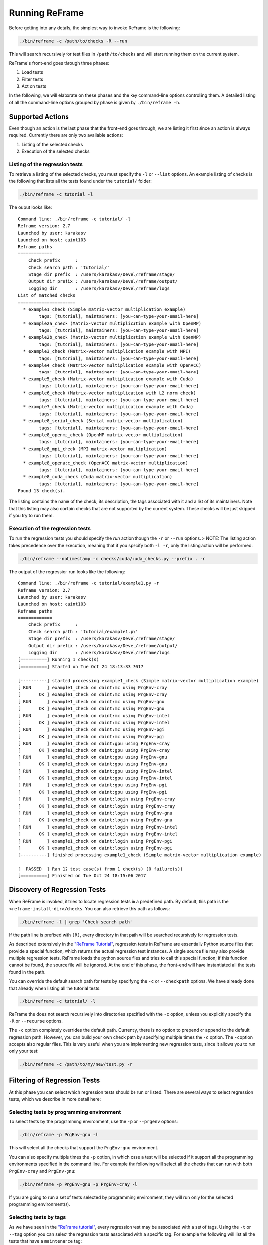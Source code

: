 Running ReFrame
===============

Before getting into any details, the simplest way to invoke ReFrame is the following:

.. code:: bash

    ./bin/reframe -c /path/to/checks -R --run

This will search recursively for test files in ``/path/to/checks`` and will start running them on the current system.

ReFrame's front-end goes through three phases:

1. Load tests
2. Filter tests
3. Act on tests

In the following, we will elaborate on these phases and the key command-line options controlling them. A detailed listing of all the command-line options grouped by phase is given by ``./bin/reframe -h``.

Supported Actions
-----------------

Even though an action is the last phase that the front-end goes through, we are listing it first since an action is always required. Currently there are only two available actions:

1. Listing of the selected checks
2. Execution of the selected checks

Listing of the regression tests
~~~~~~~~~~~~~~~~~~~~~~~~~~~~~~~

To retrieve a listing of the selected checks, you must specify the ``-l`` or ``--list`` options. An example listing of checks is the following that lists all the tests found under the ``tutorial/`` folder:

.. code:: bash

    ./bin/reframe -c tutorial -l

The ouput looks like:

::

    Command line: ./bin/reframe -c tutorial/ -l
    Reframe version: 2.7
    Launched by user: karakasv
    Launched on host: daint103
    Reframe paths
    =============
        Check prefix      :
        Check search path : 'tutorial/'
        Stage dir prefix  : /users/karakasv/Devel/reframe/stage/
        Output dir prefix : /users/karakasv/Devel/reframe/output/
        Logging dir       : /users/karakasv/Devel/reframe/logs
    List of matched checks
    ======================
      * example1_check (Simple matrix-vector multiplication example)
            tags: [tutorial], maintainers: [you-can-type-your-email-here]
      * example2a_check (Matrix-vector multiplication example with OpenMP)
            tags: [tutorial], maintainers: [you-can-type-your-email-here]
      * example2b_check (Matrix-vector multiplication example with OpenMP)
            tags: [tutorial], maintainers: [you-can-type-your-email-here]
      * example3_check (Matrix-vector multiplication example with MPI)
            tags: [tutorial], maintainers: [you-can-type-your-email-here]
      * example4_check (Matrix-vector multiplication example with OpenACC)
            tags: [tutorial], maintainers: [you-can-type-your-email-here]
      * example5_check (Matrix-vector multiplication example with Cuda)
            tags: [tutorial], maintainers: [you-can-type-your-email-here]
      * example6_check (Matrix-vector multiplication with L2 norm check)
            tags: [tutorial], maintainers: [you-can-type-your-email-here]
      * example7_check (Matrix-vector multiplication example with Cuda)
            tags: [tutorial], maintainers: [you-can-type-your-email-here]
      * example8_serial_check (Serial matrix-vector multiplication)
            tags: [tutorial], maintainers: [you-can-type-your-email-here]
      * example8_openmp_check (OpenMP matrix-vector multiplication)
            tags: [tutorial], maintainers: [you-can-type-your-email-here]
      * example8_mpi_check (MPI matrix-vector multiplication)
            tags: [tutorial], maintainers: [you-can-type-your-email-here]
      * example8_openacc_check (OpenACC matrix-vector multiplication)
            tags: [tutorial], maintainers: [you-can-type-your-email-here]
      * example8_cuda_check (Cuda matrix-vector multiplication)
            tags: [tutorial], maintainers: [you-can-type-your-email-here]
    Found 13 check(s).

The listing contains the name of the check, its description, the tags associated with it and a list of its maintainers. Note that this listing may also contain checks that are not supported by the current system. These checks will be just skipped if you try to run them.

Execution of the regression tests
~~~~~~~~~~~~~~~~~~~~~~~~~~~~~~~~~

To run the regression tests you should specify the *run* action though the ``-r`` or ``--run`` options. > NOTE: The listing action takes precedence over the execution, meaning that if you specify both ``-l -r``, only the listing action will be performed.

.. code:: bash

    ./bin/reframe --notimestamp -c checks/cuda/cuda_checks.py --prefix . -r

The output of the regression run looks like the following:

::

    Command line: ./bin/reframe -c tutorial/example1.py -r
    Reframe version: 2.7
    Launched by user: karakasv
    Launched on host: daint103
    Reframe paths
    =============
        Check prefix      :
        Check search path : 'tutorial/example1.py'
        Stage dir prefix  : /users/karakasv/Devel/reframe/stage/
        Output dir prefix : /users/karakasv/Devel/reframe/output/
        Logging dir       : /users/karakasv/Devel/reframe/logs
    [==========] Running 1 check(s)
    [==========] Started on Tue Oct 24 18:13:33 2017

    [----------] started processing example1_check (Simple matrix-vector multiplication example)
    [ RUN      ] example1_check on daint:mc using PrgEnv-cray
    [       OK ] example1_check on daint:mc using PrgEnv-cray
    [ RUN      ] example1_check on daint:mc using PrgEnv-gnu
    [       OK ] example1_check on daint:mc using PrgEnv-gnu
    [ RUN      ] example1_check on daint:mc using PrgEnv-intel
    [       OK ] example1_check on daint:mc using PrgEnv-intel
    [ RUN      ] example1_check on daint:mc using PrgEnv-pgi
    [       OK ] example1_check on daint:mc using PrgEnv-pgi
    [ RUN      ] example1_check on daint:gpu using PrgEnv-cray
    [       OK ] example1_check on daint:gpu using PrgEnv-cray
    [ RUN      ] example1_check on daint:gpu using PrgEnv-gnu
    [       OK ] example1_check on daint:gpu using PrgEnv-gnu
    [ RUN      ] example1_check on daint:gpu using PrgEnv-intel
    [       OK ] example1_check on daint:gpu using PrgEnv-intel
    [ RUN      ] example1_check on daint:gpu using PrgEnv-pgi
    [       OK ] example1_check on daint:gpu using PrgEnv-pgi
    [ RUN      ] example1_check on daint:login using PrgEnv-cray
    [       OK ] example1_check on daint:login using PrgEnv-cray
    [ RUN      ] example1_check on daint:login using PrgEnv-gnu
    [       OK ] example1_check on daint:login using PrgEnv-gnu
    [ RUN      ] example1_check on daint:login using PrgEnv-intel
    [       OK ] example1_check on daint:login using PrgEnv-intel
    [ RUN      ] example1_check on daint:login using PrgEnv-pgi
    [       OK ] example1_check on daint:login using PrgEnv-pgi
    [----------] finished processing example1_check (Simple matrix-vector multiplication example)

    [  PASSED  ] Ran 12 test case(s) from 1 check(s) (0 failure(s))
    [==========] Finished on Tue Oct 24 18:15:06 2017

Discovery of Regression Tests
-----------------------------

When ReFrame is invoked, it tries to locate regression tests in a predefined path. By default, this path is the ``<reframe-install-dir>/checks``. You can also retrieve this path as follows:

.. code:: bash

    ./bin/reframe -l | grep 'Check search path'

If the path line is prefixed with ``(R)``, every directory in that path will be searched recursively for regression tests.

As described extensively in the `"ReFrame Tutorial" <tutorial.html>`__, regression tests in ReFrame are essentially Python source files that provide a special function, which returns the actual regression test instances. A single source file may also provide multiple regression tests. ReFrame loads the python source files and tries to call this special function; if this function cannot be found, the source file will be ignored. At the end of this phase, the front-end will have instantiated all the tests found in the path.

You can override the default search path for tests by specifying the ``-c`` or ``--checkpath`` options. We have already done that already when listing all the tutorial tests:

.. code:: bash

    ./bin/reframe -c tutorial/ -l

ReFrame the does not search recursively into directories specified with the ``-c`` option, unless you explicitly specify the ``-R`` or ``--recurse`` options.

The ``-c`` option completely overrides the default path. Currently, there is no option to prepend or append to the default regression path. However, you can build your own check path by specifying multiple times the ``-c`` option. The ``-c``\ option accepts also regular files. This is very useful when you are implementing new regression tests, since it allows you to run only your test:

.. code:: bash

    ./bin/reframe -c /path/to/my/new/test.py -r

Filtering of Regression Tests
-----------------------------

At this phase you can select which regression tests should be run or listed. There are several ways to select regression tests, which we describe in more detail here:

Selecting tests by programming environment
~~~~~~~~~~~~~~~~~~~~~~~~~~~~~~~~~~~~~~~~~~

To select tests by the programming environment, use the ``-p`` or ``--prgenv`` options:

.. code:: bash

    ./bin/reframe -p PrgEnv-gnu -l

This will select all the checks that support the ``PrgEnv-gnu`` environment.

You can also specify multiple times the ``-p`` option, in which case a test will be selected if it support all the programming environments specified in the command line. For example the following will select all the checks that can run with both ``PrgEnv-cray`` and ``PrgEnv-gnu``:

.. code:: bash

    ./bin/reframe -p PrgEnv-gnu -p PrgEnv-cray -l

If you are going to run a set of tests selected by programming environment, they will run only for the selected programming environment(s).

Selecting tests by tags
~~~~~~~~~~~~~~~~~~~~~~~

As we have seen in the `"ReFrame tutorial" <tutorial.html>`__, every regression test may be associated with a set of tags. Using the ``-t`` or ``--tag`` option you can select the regression tests associated with a specific tag. For example the following will list all the tests that have a ``maintenance`` tag:

.. code:: bash

    ./bin/reframe -t maintenance -l

Similarly to the ``-p`` option, you can chain multiple ``-t`` options together, in which case a regression test will be selected if it is associated with all the tags specified in the command line. The list of tags associated with a check can be viewed in the listing output when specifying the ``-l`` option.

Selecting tests by name
~~~~~~~~~~~~~~~~~~~~~~~

It is possible to select or exclude tests by name through the ``--name`` or ``-n`` and ``--exclude`` or ``-x`` options. For example, you can select only the ``example7_check`` from the tutorial as follows:

.. code:: bash

    ./bin/reframe -c tutorial n example7_check -l

::

    Command line: ./bin/reframe -c tutorial/ -n example7_check -l
    Reframe version: 2.7
    Launched by user: karakasv
    Launched on host: daint103
    Reframe paths
    =============
        Check prefix      :
        Check search path : 'tutorial/'
        Stage dir prefix  : /users/karakasv/Devel/reframe/stage/
        Output dir prefix : /users/karakasv/Devel/reframe/output/
        Logging dir       : /users/karakasv/Devel/reframe/logs
    List of matched checks
    ======================
      * example7_check (Matrix-vector multiplication example with Cuda)
            tags: [tutorial], maintainers: [you-can-type-your-email-here]
    Found 1 check(s).

Similarly, you can exclude this test by passing the ``-x example7_check`` option:

::

    Command line: ./bin/reframe -c tutorial/ -x example7_check -l
    Reframe version: 2.7
    Launched by user: karakasv
    Launched on host: daint103
    Reframe paths
    =============
        Check prefix      :
        Check search path : 'tutorial/'
        Stage dir prefix  : /users/karakasv/Devel/reframe/stage/
        Output dir prefix : /users/karakasv/Devel/reframe/output/
        Logging dir       : /users/karakasv/Devel/reframe/logs
    List of matched checks
    ======================
      * example1_check (Simple matrix-vector multiplication example)
            tags: [tutorial], maintainers: [you-can-type-your-email-here]
      * example2a_check (Matrix-vector multiplication example with OpenMP)
            tags: [tutorial], maintainers: [you-can-type-your-email-here]
      * example2b_check (Matrix-vector multiplication example with OpenMP)
            tags: [tutorial], maintainers: [you-can-type-your-email-here]
      * example3_check (Matrix-vector multiplication example with MPI)
            tags: [tutorial], maintainers: [you-can-type-your-email-here]
      * example4_check (Matrix-vector multiplication example with OpenACC)
            tags: [tutorial], maintainers: [you-can-type-your-email-here]
      * example5_check (Matrix-vector multiplication example with Cuda)
            tags: [tutorial], maintainers: [you-can-type-your-email-here]
      * example6_check (Matrix-vector multiplication with L2 norm check)
            tags: [tutorial], maintainers: [you-can-type-your-email-here]
      * example8_serial_check (Serial matrix-vector multiplication)
            tags: [tutorial], maintainers: [you-can-type-your-email-here]
      * example8_openmp_check (OpenMP matrix-vector multiplication)
            tags: [tutorial], maintainers: [you-can-type-your-email-here]
      * example8_mpi_check (MPI matrix-vector multiplication)
            tags: [tutorial], maintainers: [you-can-type-your-email-here]
      * example8_openacc_check (OpenACC matrix-vector multiplication)
            tags: [tutorial], maintainers: [you-can-type-your-email-here]
      * example8_cuda_check (Cuda matrix-vector multiplication)
            tags: [tutorial], maintainers: [you-can-type-your-email-here]
    Found 12 check(s).

Controlling the Execution of Regression Tests
---------------------------------------------

There are several options for controlling the execution of regression tests. Keep in mind that these options will affect all the tests that will run with the current invocation. They are summarized below:

-  ``-A ACCOUNT``, ``--account ACCOUNT``: Submit regression test jobs using ``ACCOUNT``.
-  ``-P PART``, ``--partition PART``: Submit regression test jobs in the *scheduler partition* ``PART``.
-  ``--reservation RES``: Submit regression test jobs in reservation ``RES``.
-  ``--nodelist NODELIST``: Run regression test jobs on the nodes specified in ``NODELIST``.
-  ``--exclude-nodes NODELIST``: Do not run the regression test jobs on any of the nodes specified in ``NODELIST``.
-  ``--job-option OPT``: Pass option ``OPT`` directly to the back-end job scheduler. This option *must* be used with care, since you may break the submission mechanism. All of the above job submission related options could be expressed with this option. For example, the ``-n NODELIST`` is equivalent to ``--job-option='--nodelist=NODELIST'`` for a Slurm job scheduler. If you pass an option that is already defined by the framework, the framework will *not* explicitly override it; this is up to scheduler. All extra options defined from the command line are appended to the automatically generated options in the generated batch script file. So if you redefine one of them, e.g., ``--output`` for the Slurm scheduler, it is up the job scheduler on how to interpret multiple definitions of the same options. In this example, Slurm's policy is that later definitions of options override previous ones. So, in this case, way you would override the standard output for all the submitted jobs!

-  ``--force-local``: Force the local execution of the selected tests. No jobs will be submitted.
-  ``--skip-sanity-check``: Skip sanity checking phase.
-  ``--skip-performance-check``: Skip performance verification phase.
-  ``--strict``: Force strict performance checking. Some tests may set their ``strict_check`` attribute to ``False`` (see `"Reference Guide" <reference.html>`__) in order to just let their performance recorded but not yield an error. This option overrides this behavior and forces all tests to be strict.
-  ``--skip-system-check``: Skips the system check and run the selected tests even if they do not support the current system. This option is sometimes useful when you need to quickly verify if a regression test supports a new system.
-  ``--skip-prgenv-check``: Skips programming environment check and run the selected tests for even if they do not support a programming environment. This option is useful when you need to quickly verify if a regression check supports another programming environment. For example, if you know that a tests supports only ``PrgEnv-cray`` and you need to check if it also works with ``PrgEnv-gnu``, you can test is as follows:

.. code:: bash

    ./bin/reframe -c /path/to/my/check.py -p PrgEnv-gnu --skip-prgenv-check -r

Configuring ReFrame Directories
-------------------------------

ReFrame uses three basic directories during the execution of tests:

1. The stage directory

   -  Each regression test is executed in a "sandbox"; all of its resources (source files, resources) are copied over to a stage directory and executed from there. This will also be the working directory for the test.

2. The output directory

   -  After a regression test finishes some important files will be copied from the stage directory to the output directory. By default these are the standard output, standard error and the generated job script file. A regression test may also specify to keep additional files.

3. The log directory

   -  This is where the performance log files of the individual performance tests are placed (see `Logging <#logging>`__ for more information)

By default, all these directories are placed under a common prefix, which defaults to ``.``. The rest of the directories are organized as follows:

-  Stage directory: ``${prefix}/stage/<timestamp>``
-  Output directory: ``${prefix}/output/<timestamp>``
-  Performance log directory: ``${prefix}/logs``

You can optionally append a timestamp directory component to the above paths (except the logs directory), by using the ``--timestamp`` option. This options takes an optional argument to specify the timestamp format. The default `time format <http://man7.org/linux/man-pages/man3/strftime.3.html>`__ is ``%FT%T``, which results into timestamps of the form ``2017-10-24T21:10:29``.

You can override either the default global prefix or any of the default individual directories using the corresponding options.

-  ``--prefix DIR``: set prefix to ``DIR``.
-  ``--output DIR``: set output directory to ``DIR``.
-  ``--stage DIR``: set stage directory to ``DIR``.
-  ``--logdir DIR``: set performance log directory to ``DIR``.

The stage and output directories are created only when you run a regression test. However you can view the directories that will be created even when you do a listing of the available checks with the ``-l`` option. This is useful if you want to check the directories that ReFrame will create.

.. code:: bash

    ./bin/reframe --prefix /foo -l

::

    Command line: ./bin/reframe --prefix /foo -t foo -l
    Reframe version: 2.7
    Launched by user: karakasv
    Launched on host: daint103
    Reframe paths
    =============
        Check prefix      : /users/karakasv/Devel/reframe
    (R) Check search path : 'checks/'
        Stage dir prefix  : /foo/stage/
        Output dir prefix : /foo/output/
        Logging dir       : /foo/logs
    List of matched checks
    ======================
    Found 0 check(s).

You can also define different default directories per system by specifying them in the `site configuration <configure.html#the-configuration-file>`__ settings file. The command line options, though, take always precedence over any default directory.

Logging
-------

From version 2.4 onward, ReFrame supports logging of its actions. ReFrame creates two files inside the current working directory every time it is run:

-  ``reframe.out``: This file stores the output of a run as it was printed in the standard output.
-  ``reframe.log``: This file stores more detailed of information on ReFrame's actions.

By default, the output in ``reframe.log`` looks like the following:

::

    [2017-10-24T21:19:04] info: reframe: [----------] started processing example7_check (Matrix-vector mult
    iplication example with Cuda)
    [2017-10-24T21:19:04] info: reframe: [   SKIP   ] skipping daint:mc
    [2017-10-24T21:19:04] info: reframe: [ RUN      ] example7_check on daint:gpu using PrgEnv-cray
    [2017-10-24T21:19:04] debug: example7_check: setting up the environment
    [2017-10-24T21:19:04] debug: example7_check: loading environment for partition daint:gpu
    [2017-10-24T21:19:05] debug: example7_check: loading environment PrgEnv-cray
    [2017-10-24T21:19:05] debug: example7_check: setting up paths
    [2017-10-24T21:19:05] debug: example7_check: setting up the job descriptor
    [2017-10-24T21:19:05] debug: example7_check: job scheduler backend: nativeslurm
    [2017-10-24T21:19:05] debug: example7_check: setting up performance logging
    [2017-10-24T21:19:05] debug: example7_check: compilation started
    [2017-10-24T21:19:06] debug: example7_check: compilation stdout:

    [2017-10-24T21:19:06] debug: example7_check: compilation stderr:
    nvcc warning : The 'compute_20', 'sm_20', and 'sm_21' architectures are deprecated, and may be removed
    in a future release (Use -Wno-deprecated-gpu-targets to suppress warning).

    [2017-10-24T21:19:06] debug: example7_check: compilation finished
    [2017-10-24T21:19:09] debug: example7_check: spawned job (jobid=4163846)
    [2017-10-24T21:19:21] debug: example7_check: spawned job finished
    [2017-10-24T21:19:21] debug: example7_check: copying interesting files to output directory
    [2017-10-24T21:19:21] debug: example7_check: removing stage directory
    [2017-10-24T21:19:21] info: reframe: [       OK ] example7_check on daint:gpu using PrgEnv-cray

Each line starts with a timestamp, the level of the message (``info``, ``debug`` etc.), the context in which the framework is currently executing (either ``reframe`` or the name of the current test and, finally, the actual message.

Every time ReFrame is run, both ``reframe.out`` and ``reframe.log`` files will be rewritten. However, you can ask ReFrame to copy them to the output directory before exiting by passing it the ``--save-log-files`` option.

Configuring logging
~~~~~~~~~~~~~~~~~~~

You can configure several aspects of logging in ReFrame and even how the output will look like. ReFrame's logging mechanism is built upon Python's `logging <https://docs.python.org/3.6/library/logging.html>`__ framework adding extra logging levels and more formatting capabilities.

Logging in ReFrame is configured by the ``_logging_config`` variable in the ``reframe/settings.py`` file. The default configuration looks as follows:

::

    _logging_config = {
        'level': 'DEBUG',
        'handlers': {
            'reframe.log' : {
                'level'     : 'DEBUG',
                'format'    : '[%(asctime)s] %(levelname)s: '
                              '%(testcase_name)s: %(message)s',
                'append'    : False,
            },

            # Output handling
            '&1': {
                'level'     : 'INFO',
                'format'    : '%(message)s'
            },
            'reframe.out' : {
                'level'     : 'INFO',
                'format'    : '%(message)s',
                'append'    : False,
            }
        }
    }

Note that this configuration dictionary is not the same as the one used by Python's logging framework. It is a simplified version adapted to the needs of ReFrame.

The ``_logging_config`` dictionary has two main key entries:

-  ``level`` (default: ``'INFO'``): This is the lowest level of messages that will be passed down to the different log record handlers. Any message with a lower level than that, it will be filtered out immediately and will not be passed to any handler. ReFrame defines the following logging levels with a decreasing severity: ``CRITICAL``, ``ERROR``, ``WARNING``, ``INFO``, ``VERBOSE`` and ``DEBUG``. Note that the level name is *not* case sensitive in ReFrame.
-  ``handlers``: A dictionary defining the properties of the handlers that are attached to ReFrame's logging mechanism. The key is either a filename or a special character combination denoting standard output (``&1``) or standard error (``&2``). You can attach as many handlers as you like. The value of each handler key is another dictionary that holds the properties of the corresponding handler as key/value pairs.

The configurable properties of a log record handler are the following:

-  ``level`` (default: ``'debug'``): The lowest level of log records that this handler can process.
-  ``format`` (default: ``'%(message)s'``): Format string for the printout of the log record. ReFrame supports all the `format strings <https://docs.python.org/3.6/library/logging.html#logrecord-attributes>`__ from Python's logging library and provides the following additional ones:

   -  ``check_name``: Prints the name of the regression test on behalf of which ReFrame is currently executing. If ReFrame is not in the context of regression test, ``reframe`` will be printed.
   -  ``check_jobid``: Prints the job or process id of the job or process associated with currently executing regression test. If a job or process is not yet created, ``-1`` will be printed.
   -  ``testcase_name``: Print the name of the test case that is currently executing. Test case is essentially a tuple consisting of the test name, the current system and partition and the current programming envrinoment. This format string prints out like ``<test-name>@<partition> using <environ>``.

-  ``datefmt`` (default: ``'%FT%T'``) The format that will be used for outputting timestamps (i.e., the ``%(asctime)s`` field). Acceptable formats must conform to standard library's `time.strftime() <https://docs.python.org/3.6/library/time.html#time.strftime>`__ function.
-  ``append`` (default: ``False``) Controls whether ReFrame should append to this file or not. This is ignored for the standard output/error handlers.
-  ``timestamp`` (default: ``None``): Append a timestamp to this log filename. This property may accept any date format as the ``datefmt`` property. If set for a ``filename.log`` handler entry, the resulting log file name will be ``filename_<timestamp>.log``. This property is ignored for the standard output/error handlers.

Performance Logging
~~~~~~~~~~~~~~~~~~~

ReFrame supports additional logging for performance tests specifically, in order to record historical performance data. For each performance test, a log file of the form ``<test-name>.log`` is created under the ReFrame's `log directory <#configuring-reframe-directories>`__ where the test's performance is recorded. The default format used for this file is ``'[%(asctime)s] %(testcase_name)s (jobid=%(check_jobid)s): %(message)s'`` and ReFrame always appends to this file. Currently, it is not possible for users to configure performance logging.

The resulting log file looks like the following:

::

    [2017-12-01T15:31:20] example7_check@daint:gpu using PrgEnv-cray (jobid=649790): value: 47.797996, reference: (50.0, -0.1, 0.1)
    [2017-12-01T15:31:24] example7_check@daint:gpu using PrgEnv-gnu (jobid=649791): value: 49.048228, reference: (50.0, -0.1, 0.1)
    [2017-12-01T15:31:24] example7_check@daint:gpu using PrgEnv-pgi (jobid=649792): value: 48.575334, reference: (50.0, -0.1, 0.1)

The interpretation of the performance values depends on the individual tests. The above output is from the CUDA performance test we presented in the `tutorial <tutorial.html#writing-a-performance-test>`__, so the value refers to the achieved Gflop/s. The reference value is a three-element tuple of the form ``(<reference>, <lower-threshold>, <upper-threshold>)``, where the ``lower-threshold`` and ``upper-threshold`` are the acceptable tolerance thresholds expressed in percentages. For example, the performance check shown above has a reference value of 50 Gflop/s ± 10%.

Asynchronous Execution of Regression Checks
-------------------------------------------

From version `2.4 <https://github.com/eth-cscs/reframe/releases/tag/v2.4>`__, ReFrame supports asynchronous execution of regression tests. This execution policy can be enabled by passing the option ``--exec-policy=async`` to the command line. The default execution policy is ``serial`` which enforces a sequential execution of the selected regression tests. The asynchronous execution policy parallelizes only the `running phase <pipeline.html#the-run-phase>`__ of the tests. The rest of the phases remain sequential.

A limit of concurrent jobs (pending and running) may be `configured <configure.html#partition-configuration>`__ for each virtual system partition. As soon as the concurrency limit of a partition is reached, ReFrame will hold the execution of new regression tests until a slot is released in that partition.

When executing in asynchronous mode, ReFrame's output differs from the sequential execution. The final result of the tests will be printed at the end and additional messages may be printed to indicate that a test is held. Here is an example output of ReFrame using asynchronous execution policy:

::

    ommand line: ./reframe.py -c tutorial/ --exec-policy=async -r
    Reframe version: 2.7
    Launched by user: karakasv
    Launched on host: daint104
    Reframe paths
    =============
        Check prefix      :
        Check search path : 'tutorial/'
        Stage dir prefix  : /users/karakasv/Devel/reframe/stage/
        Output dir prefix : /users/karakasv/Devel/reframe/output/
        Logging dir       : /users/karakasv/Devel/reframe/logs
    [==========] Running 13 check(s)
    [==========] Started on Sun Nov  5 19:37:09 2017

    [----------] started processing example1_check (Simple matrix-vector multiplication example)
    [ RUN      ] example1_check on daint:login using PrgEnv-cray
    [ RUN      ] example1_check on daint:login using PrgEnv-gnu
    [ RUN      ] example1_check on daint:login using PrgEnv-intel
    [ RUN      ] example1_check on daint:login using PrgEnv-pgi
    [ RUN      ] example1_check on daint:gpu using PrgEnv-cray
    [ RUN      ] example1_check on daint:gpu using PrgEnv-gnu
    [ RUN      ] example1_check on daint:gpu using PrgEnv-intel
    [ RUN      ] example1_check on daint:gpu using PrgEnv-pgi
    [ RUN      ] example1_check on daint:mc using PrgEnv-cray
    [ RUN      ] example1_check on daint:mc using PrgEnv-gnu
    [ RUN      ] example1_check on daint:mc using PrgEnv-intel
    [ RUN      ] example1_check on daint:mc using PrgEnv-pgi
    [----------] finished processing example1_check (Simple matrix-vector multiplication example)

    ...

    [----------] started processing example8_cuda_check (Cuda matrix-vector multiplication)
    [   SKIP   ] skipping daint:login
    [ RUN      ] example8_cuda_check on daint:gpu using PrgEnv-cray
    [ RUN      ] example8_cuda_check on daint:gpu using PrgEnv-gnu
    [   SKIP   ] skipping PrgEnv-intel for daint:gpu
    [ RUN      ] example8_cuda_check on daint:gpu using PrgEnv-pgi
    [   SKIP   ] skipping daint:mc
    [----------] finished processing example8_cuda_check (Cuda matrix-vector multiplication)

    [----------] waiting for spawned checks
    [       OK ] example1_check on daint:login using PrgEnv-cray
    [       OK ] example1_check on daint:login using PrgEnv-gnu
    [       OK ] example1_check on daint:login using PrgEnv-intel
    [       OK ] example1_check on daint:login using PrgEnv-pgi
    [       OK ] example1_check on daint:gpu using PrgEnv-cray
    [       OK ] example1_check on daint:gpu using PrgEnv-gnu
    [       OK ] example1_check on daint:gpu using PrgEnv-intel
    [       OK ] example1_check on daint:gpu using PrgEnv-pgi
    [       OK ] example1_check on daint:mc using PrgEnv-cray
    [       OK ] example1_check on daint:mc using PrgEnv-gnu
    [       OK ] example1_check on daint:mc using PrgEnv-intel
    [       OK ] example1_check on daint:mc using PrgEnv-pgi
    ...
    [       OK ] example8_openacc_check on daint:gpu using PrgEnv-cray
    [       OK ] example8_openacc_check on daint:gpu using PrgEnv-pgi
    [       OK ] example8_cuda_check on daint:gpu using PrgEnv-cray
    [       OK ] example8_cuda_check on daint:gpu using PrgEnv-gnu
    [       OK ] example8_cuda_check on daint:gpu using PrgEnv-pgi
    [----------] all spawned checks finished
    [  PASSED  ] Ran 97 test case(s) from 13 check(s) (0 failure(s))
    [==========] Finished on Sun Nov  5 19:42:23 2017

The asynchronous execution policy may provide significant overall performance benefits for run-only regression tests. For compile-only and normal tests that require a compilation, the execution time will be bound by the total compilation time of the test.
